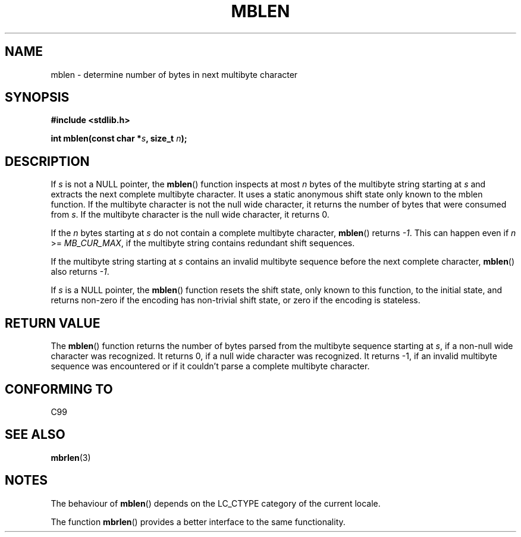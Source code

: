 .\" Copyright (c) Bruno Haible <haible@clisp.cons.org>
.\"
.\" This is free documentation; you can redistribute it and/or
.\" modify it under the terms of the GNU General Public License as
.\" published by the Free Software Foundation; either version 2 of
.\" the License, or (at your option) any later version.
.\"
.\" References consulted:
.\"   GNU glibc-2 source code and manual
.\"   Dinkumware C library reference http://www.dinkumware.com/
.\"   OpenGroup's Single Unix specification http://www.UNIX-systems.org/online.html
.\"   ISO/IEC 9899:1999
.\"
.TH MBLEN 3  1999-07-25 "GNU" "Linux Programmer's Manual"
.SH NAME
mblen \- determine number of bytes in next multibyte character
.SH SYNOPSIS
.nf
.B #include <stdlib.h>
.sp
.BI "int mblen(const char *" s ", size_t " n );
.fi
.SH DESCRIPTION
If \fIs\fP is not a NULL pointer, the \fBmblen\fP() function inspects at most
\fIn\fP bytes of the multibyte string starting at \fIs\fP and extracts the
next complete multibyte character. It uses a static anonymous shift state only
known to the mblen function. If the multibyte character is not the null wide
character, it returns the number of bytes that were consumed from \fIs\fP. If
the multibyte character is the null wide character, it returns 0.
.PP
If the \fIn\fP bytes starting at \fIs\fP do not contain a complete multibyte
character, \fBmblen\fP() returns \fI-1\fP. This can happen even if
\fIn\fP >= \fIMB_CUR_MAX\fP, if the multibyte string contains redundant shift
sequences.
.PP
If the multibyte string starting at \fIs\fP contains an invalid multibyte
sequence before the next complete character, \fBmblen\fP() also returns \fI-1\fP.
.PP
If \fIs\fP is a NULL pointer, the \fBmblen\fP() function
.\" The Dinkumware doc and the Single Unix specification say this, but
.\" glibc doesn't implement this.
resets the shift state, only known to this function, to the initial state, and
returns non-zero if the encoding has non-trivial shift state, or zero if the
encoding is stateless.
.SH "RETURN VALUE"
The \fBmblen\fP() function returns the number of bytes parsed from the multibyte
sequence starting at \fIs\fP, if a non-null wide character was recognized.
It returns 0, if a null wide character was recognized. It returns \-1, if an
invalid multibyte sequence was encountered or if it couldn't parse a complete
multibyte character.
.SH "CONFORMING TO"
C99
.SH "SEE ALSO"
.BR mbrlen (3)
.SH NOTES
The behaviour of \fBmblen\fP() depends on the LC_CTYPE category of the
current locale.
.PP
The function \fBmbrlen\fP() provides a better interface to the same
functionality.
